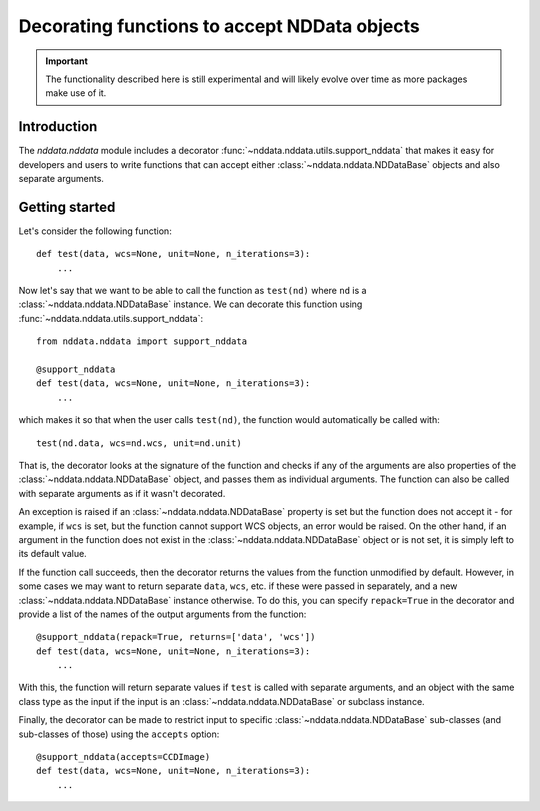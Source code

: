 *********************************************
Decorating functions to accept NDData objects
*********************************************

.. important:: The functionality described here is still experimental and will
               likely evolve over time as more packages make use of it.

Introduction
============

The `nddata.nddata` module includes a decorator
:func:`~nddata.nddata.utils.support_nddata` that makes it easy for developers
and users to write functions that can accept either
:class:`~nddata.nddata.NDDataBase` objects and also separate arguments.

Getting started
===============

Let's consider the following function::

    def test(data, wcs=None, unit=None, n_iterations=3):
        ...

Now let's say that we want to be able to call the function as ``test(nd)``
where ``nd`` is a :class:`~nddata.nddata.NDDataBase` instance. We can decorate
this function using :func:`~nddata.nddata.utils.support_nddata`::

    from nddata.nddata import support_nddata

    @support_nddata
    def test(data, wcs=None, unit=None, n_iterations=3):
        ...

which makes it so that when the user calls ``test(nd)``, the function would
automatically be called with::

    test(nd.data, wcs=nd.wcs, unit=nd.unit)

That is, the decorator looks at the signature of the function and checks if any
of the arguments are also properties of the :class:`~nddata.nddata.NDDataBase`
object, and passes them
as individual arguments. The function can also be called with separate
arguments as if it wasn't decorated.

An exception is raised if an :class:`~nddata.nddata.NDDataBase` property is set
but the function does not accept it - for example, if ``wcs`` is set, but the
function cannot support WCS objects, an error would be raised. On the other
hand, if an argument in the function does not exist in the
:class:`~nddata.nddata.NDDataBase` object or is  not set, it is simply left to
its default value.

If the function call succeeds, then the decorator returns the values from the
function unmodified by default. However, in some cases we may want to return
separate ``data``, ``wcs``, etc. if these were passed in separately, and a new
:class:`~nddata.nddata.NDDataBase` instance otherwise. To do this, you can
specify ``repack=True`` in the decorator and provide a list of the names of the
output arguments from the function::

    @support_nddata(repack=True, returns=['data', 'wcs'])
    def test(data, wcs=None, unit=None, n_iterations=3):
        ...

With this, the function will return separate values if ``test`` is called with
separate arguments, and an object with the same class type as the input if the
input is an :class:`~nddata.nddata.NDDataBase` or subclass instance.

Finally, the decorator can be made to restrict input to specific
:class:`~nddata.nddata.NDDataBase` sub-classes (and sub-classes of those) using
the ``accepts`` option::

    @support_nddata(accepts=CCDImage)
    def test(data, wcs=None, unit=None, n_iterations=3):
        ...

